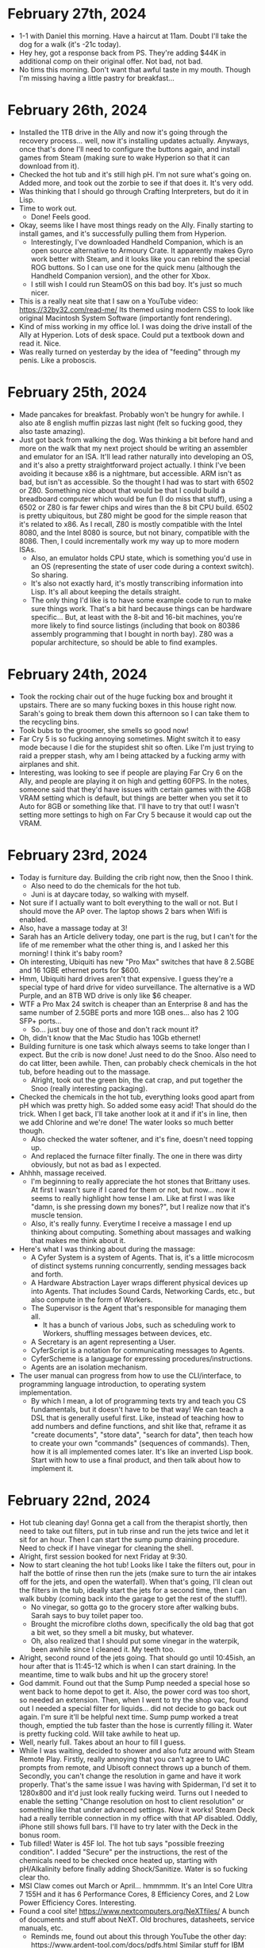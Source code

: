 * February 27th, 2024
- 1-1 with Daniel this morning. Have a haircut at 11am. Doubt I'll take the dog for a walk (it's -21c today).
- Hey hey, got a response back from PS. They're adding $44K in additional comp on their original offer. Not bad, not bad.
- No tims this morning. Don't want that awful taste in my mouth. Though I'm missing having a little pastry for breakfast...

* February 26th, 2024
- Installed the 1TB drive in the Ally and now it's going through the recovery process... well, now it's installing updates actually. Anyways, once that's done I'll need to configure the buttons again, and install games from Steam (making sure to wake Hyperion so that it can download from it).
- Checked the hot tub and it's still high pH. I'm not sure what's going on. Added more, and took out the zorbie to see if that does it. It's very odd.
- Was thinking that I should go through Crafting Interpreters, but do it in Lisp.
- Time to work out.
  - Done! Feels good.
- Okay, seems like I have most things ready on the Ally. Finally starting to install games, and it's successfully pulling them from Hyperion.
  - Interestingly, I've downloaded Handheld Companion, which is an open source alternative to Armoury Crate. It apparently makes Gyro work better with Steam, and it looks like you can rebind the special ROG buttons. So I can use one for the quick menu (although the Handheld Companion version), and the other for Xbox.
  - I still wish I could run SteamOS on this bad boy. It's just so much nicer.
- This is a really neat site that I saw on a YouTube video: https://32by32.com/read-me/ Its themed using modern CSS to look like original Macintosh System Software (importantly font rendering).
- Kind of miss working in my office lol. I was doing the drive install of the Ally at Hyperion. Lots of desk space. Could put a textbook down and read it. Nice.
- Was really turned on yesterday by the idea of "feeding" through my penis. Like a proboscis.

* February 25th, 2024
- Made pancakes for breakfast. Probably won't be hungry for awhile. I also ate 8 english muffin pizzas last night (felt so fucking good, they also taste amazing).
- Just got back from walking the dog. Was thinking a bit before hand and more on the walk that my next project should be writing an assembler and emulator for an ISA. It'll lead rather naturally into developing an OS, and it's also a pretty straightforward project actually. I think I've been avoiding it because x86 is a nightmare, but accessible. ARM isn't as bad, but isn't as accessible. So the thought I had was to start with 6502 or Z80. Something nice about that would be that I could build a breadboard computer which would be fun (I do miss that stuff), using a 6502 or Z80 is far fewer chips and wires than the 8 bit CPU build. 6502 is pretty ubiquitous, but Z80 might be good for the simple reason that it's related to x86. As I recall, Z80 is mostly compatible with the Intel 8080, and the Intel 8080 is source, but not binary, compatible with the 8086. Then, I could incrementally work my way up to more modern ISAs.
  - Also, an emulator holds CPU state, which is something you'd use in an OS (representing the state of user code during a context switch). So sharing.
  - It's also not exactly hard, it's mostly transcribing information into Lisp. It's all about keeping the details straight.
  - The only thing I'd like is to have some example code to run to make sure things work. That's a bit hard because things can be hardware specific... But, at least with the 8-bit and 16-bit machines, you're more likely to find source listings (including that book on 80386 assembly programming that I bought in north bay). Z80 was a popular architecture, so should be able to find examples.

* February 24th, 2024
- Took the rocking chair out of the huge fucking box and brought it upstairs. There are so many fucking boxes in this house right now. Sarah's going to break them down this afternoon so I can take them to the recycling bins.
- Took bubs to the groomer, she smells so good now!
- Far Cry 5 is so fucking annoying sometimes. Might switch it to easy mode because I die for the stupidest shit so often. Like I'm just trying to raid a prepper stash, why am I being attacked by a fucking army with airplanes and shit.
- Interesting, was looking to see if people are playing Far Cry 6 on the Ally, and people are playing it on high and getting 60FPS. In the notes, someone said that they'd have issues with certain games with the 4GB VRAM setting which is default, but things are better when you set it to Auto for 8GB or something like that. I'll have to try that out! I wasn't setting more settings to high on Far Cry 5 because it would cap out the VRAM.

* February 23rd, 2024
- Today is furniture day. Building the crib right now, then the Snoo I think.
  - Also need to do the chemicals for the hot tub.
  - Juni is at daycare today, so walking with myself.
- Not sure if I actually want to bolt everything to the wall or not. But I should move the AP over. The laptop shows 2 bars when Wifi is enabled.
- Also, have a massage today at 3!
- Sarah has an Article delivery today, one part is the rug, but I can't for the life of me remember what the other thing is, and I asked her this morning! I think it's baby room?
- Oh interesting, Ubiquiti has new "Pro Max" switches that have 8 2.5GBE and 16 1GBE ethernet ports for $600.
- Hmm, Ubiquiti hard drives aren't that expensive. I guess they're a special type of hard drive for video surveillance. The alternative is a WD Purple, and an 8TB WD drive is only like $6 cheaper.
- WTF a Pro Max 24 switch is cheaper than an Enterprise 8 and has the same number of 2.5GBE ports and more 1GB ones... also has 2 10G SFP+ ports...
  - So... just buy one of those and don't rack mount it?
- Oh, didn't know that the Mac Studio has 10Gb ethernet!
- Building furniture is one task which always seems to take longer than I expect. But the crib is now done! Just need to do the Snoo. Also need to do cat litter, been awhile. Then, can probably check chemicals in the hot tub, before heading out to the massage.
  - Alright, took out the green bin, the cat crap, and put together the Snoo (really interesting packaging).
- Checked the chemicals in the hot tub, everything looks good apart from pH which was pretty high. So added some easy acid! That should do the trick. When I get back, I'll take another look at it and if it's in line, then we add Chlorine and we're done! The water looks so much better though.
  - Also checked the water softener, and it's fine, doesn't need topping up.
  - And replaced the furnace filter finally. The one in there was dirty obviously, but not as bad as I expected.
- Ahhhh, massage received.
  - I'm beginning to really appreciate the hot stones that Brittany uses. At first I wasn't sure if I cared for them or not, but now... now it seems to really highlight how tense I am. Like at first I was like "damn, is she pressing down my bones?", but I realize now that it's muscle tension.
  - Also, it's really funny. Everytime I receive a massage I end up thinking about computing. Something about massages and walking that makes me think about it.
- Here's what I was thinking about during the massage:
  - A Cyfer System is a system of Agents. That is, it's a little microcosm of distinct systems running concurrently, sending messages back and forth.
  - A Hardware Abstraction Layer wraps different physical devices up into Agents. That includes Sound Cards, Networking Cards, etc., but also compute in the form of Workers.
  - The Supervisor is the Agent that's responsible for managing them all.
    - It has a bunch of various Jobs, such as scheduling work to Workers, shuffling messages between devices, etc.
  - A Secretary is an agent representing a User.
  - CyferScript is a notation for communicating messages to Agents.
  - CyferScheme is a language for expressing procedures/instructions.
  - Agents are an isolation mechanism.
- The user manual can progress from how to use the CLI/interface, to programming language introduction, to operating system implementation.
  - By which I mean, a lot of programming texts try and teach you CS fundamentals, but it doesn't have to be that way! We can teach a DSL that is generally useful first. Like, instead of teaching how to add numbers and define functions, and shit like that, reframe it as "create documents", "store data", "search for data", then teach how to create your own "commands" (sequences of commands). Then, how it is all implemented comes later. It's like an inverted Lisp book. Start with how to use a final product, and then talk about how to implement it.

* February 22nd, 2024
- Hot tub cleaning day! Gonna get a call from the therapist shortly, then need to take out filters, put in tub rinse and run the jets twice and let it sit for an hour. Then I can start the sump pump draining procedure. Need to check if I have vinegar for cleaning the shell.
- Alright, first session booked for next Friday at 9:30.
- Now to start cleaning the hot tub! Looks like I take the filters out, pour in half the bottle of rinse then run the jets (make sure to turn the air intakes off for the jets, and open the waterfall). When that's going, I'll clean out the filters in the tub, ideally start the jets for a second time, then I can walk bubby (coming back into the garage to get the rest of the stuff!).
  - No vinegar, so gotta go to the grocery store after walking bubs. Sarah says to buy toilet paper too.
  - Brought the microfibre cloths down, specifically the old bag that got a bit wet, so they smell a bit musky, but whatever.
  - Oh, also realized that I should put some vinegar in the waterpik, been awhile since I cleaned it. My teeth too.
- Alright, second round of the jets going. That should go until 10:45ish, an hour after that is 11:45-12 which is when I can start draining. In the meantime, time to walk bubs and hit up the grocery store!
- God dammit. Found out that the Sump Pump needed a special hose so went back to home depot to get it. Also, the power cord was too short, so needed an extension. Then, when I went to try the shop vac, found out I needed a special filter for liquids... did not decide to go back out again. I'm sure it'll be helpful next time. Sump pump worked a treat though, emptied the tub faster than the hose is currently filling it. Water is pretty fucking cold. Will take awhile to heat up.
- Well, nearly full. Takes about an hour to fill I guess.
- While I was waiting, decided to shower and also futz around with Steam Remote Play. Firstly, really annoying that you can't agree to UAC prompts from remote, and Ubisoft connect throws up a bunch of them. Secondly, you can't change the resolution in game and have it work properly. That's the same issue I was having with Spiderman, I'd set it to 1280x800 and it'd just look really fucking weird. Turns out I needed to enable the setting "Change resolution on host to client resolution" or something like that under advanced settings. Now it works! Steam Deck had a really terrible connection in my office with that AP disabled. Oddly, iPhone still shows full bars. I'll have to try later with the Deck in the bonus room.
- Tub filled! Water is 45F lol. The hot tub says "possible freezing condition". I added "Secure" per the instructions, the rest of the chemicals need to be checked once heated up, starting with pH/Alkalinity before finally adding Shock/Sanitize. Water is so fucking clear tho.
- MSI Claw comes out March or April... hmmmmm. It's an Intel Core Ultra 7 155H and it has 6 Performance Cores, 8 Efficiency Cores, and 2 Low Power Efficiency Cores. Interesting.
- Found a cool site! https://www.nextcomputers.org/NeXTfiles/ A bunch of documents and stuff about NeXT. Old brochures, datasheets, service manuals, etc.
  - Reminds me, found out about this through YouTube the other day: https://www.ardent-tool.com/docs/pdfs.html Similar stuff for IBM PS/2 systems and micro channel architecture.
- Oh interesting. Just learned that I should keep the refresh rate as 120Hz on the Ally because that enables Variable Refresh Rate, so even if you don't hit 120, it'll look better.
- Didn't realize Space Black replaces Space Gray in the MBP lineup.

* February 21st, 2024
- Installed Far Cry 5 on the Ally last night and started playing it. First of all, it hit 300Mbps download while in the bedroom. I don't know why it seems to peak at less than 100 in the bonus room. I wonder if it makes sense to just disable the AP in my office until I figure out what's going on with the connection there. Otherwise, I'm playing it on Medium and getting 40-50FPS depending on what's happening. It's pretty crazy to me still that it's essentially a handheld XB1/PS4. Crazy.
- Today is errands day. Need to go to World of Spas in addition to picking up the cat food and cat litter (hopefully flats of diet coke too), and also get a shop vac.
  - Alright done! Also went for a walk and now it's 2:30. It occurred to me in the car that I tend to overestimate how long things take because with software they always go long, but errands and shit typically seem to take less time than I expect. Especially considering this was the BIG THING I needed to do today and now I'm free for the rest of the day.
- Something else occurred to me while I was out! I haven't been using my desktop because I haven't been streaming games from it! That's when I used it the most often, but with the random issues I had with Sunshine earlier and stuff around resolution I sort of... stopped. I think some games get confused by the ultrawide even though they should be streaming 1080. And it resulted in weird things like Spiderman being kind of squished. I'm also unsure how well it will handle streaming with the random internet issues I've been having in the room. I haven't used it enough to notice if it's fine or if it's just the devices behind the second switch that are having issues. Maybe I should move the AP to the big desk instead of behind the shelf? That way it'd be on the main switch there... could do that when I do all of the furniture for the baby's room.
- CyferScript is a notation for data structures. CyferScheme is a programming language encoded with CyferScript. CyferScript is commonly used as a notation for messages sent between agents/services. These are said to implement CyferScript Languages.
  - A restricted language sent over the wire is called a Protocol. Messages are checked for conformance to specific patterns.
  - CyferScheme in a way is an unrestricted language. That is, it encodes general computation, whereas protocols are intended to be static.
- Static data structure is a better term than immutable. It's so much cleaner. Contrasts with dynamic data structures which are mutable.
  - Likewise, the difference between Symbols and Words is that Symbols are static (represent themselves) while Words are dynamic (represent something else).
  - To freeze an object is to make it static. To thaw an object is to make it dynamic.
  - Numbers are static (stand for themselves), numeric identifiers are dynamic (stand for something else).
- Hmm, a better word might be "marshall" and "unmarshall".
  - Fuck, could just be "read" and "write". Their parameters are an encoding scheme (JSON, CyferScript), and source/destination (agent, channel, port). So you can install a grammar that handles reading/writing some serialized data format.

* February 20th, 2024
- Didn't take vyvanse yesterday, and just took cannabis oil. Had a good day overall. Watched Blazing Saddles (which was 1080, but finally figured out how to get the AI upscaling working on the Shield TV, had to turn off automatic resolution switching, which makes sense I guess). Downloaded the Division 2 on the Ally and started playing that again. Still blows my mind that it's essentially a portable PS4/XB1. I have the settings on Medium now (with resolution scaling of 75% and that gets me essentially 60FPS most times dipping to about 50 occassionally, so super playable and looks fucking great).
- Daniel had to cancel 1-1 again. :(
  - He sent me a screenshot of his new EPYC server's IPMI interface. Pretty cool. BIOS over the network lol.
- Things I need to do this week:
  - Build the crib and mount the furniture to the walls.
  - Go to World of Spas to buy some chemicals but also see if they have sump pumps (or recommendations for them), and how to clean the shell. Might do that tomorrow, since Thursday or Friday might be better days for the actual draining and cleaning (high of 7c, only 4c tomorrow).
  - Bring the weed down to the basement so it's there instead of in the office. Need to separate these in my mind.
  - Look into IFS therapists and book one. Dan isn't a practitioner of IFS.
  - Read the manual for the garburator, I feel like that needs to be emptied (and it will fucking STINK). Also probably need to top up the softener salt and replace the furnace filter and humidifier filter.
  - Also need to get more cat litter from Real Canadian Superstore.
- Lol, so the VAS/VMS Internals and Data Structures book came in the mail, but still no Smalltalk Green Book. Need to note never to buy books from that seller again, it's literally been over a month now...
  - VAX book is fucking huge actually. 1400+ pages!
- One way to keep all of my clothes on is to keep the windows open in the office. Nice light and I can't just whip out my dong lol.
- There's clearly some sort of blocker when it comes to computing and especially programming. Like, I keep wanting to buy computers and do stuff with them, then I don't! Like I have an expensive machine kitted out for AI, and then I haven't really used it for that! Likewise, I have this kick ass desktop behind me and I've barely turned it on! Why is that? There's clearly some desire that's driving me to buy these systems with the intention to use them, but then I don't. And I also feel sort of bad about not using them because I feel like I'm neglecting them.
- It'd be a good idea to have like an "office hours" meeting again with the guys. I'd like to just have some company while doing things.
- A part of me feels ashamed by the hobbies I have...
- Okay, reached out to one IFS psychologist. We'll see if she responds.
- On the weekend was reading a bit of Visa's tweets on deviance. Like, deviance is overwhelmingly punished by society, until it's recognized as positive (this is literally the story of rudolph the red nose reindeer). But also, deviance is correlated. Like if you're deviant in one domain, you're probably deviant in others as well. And that's good and bad. For instance, Newton was a genius physicist, but also studied alchemy. And there are lots of instances of that, nobel prize winners who study quackery. But that's the thing, you can't be deviant in only positive domains, it doesn't work that way.
  - It's also rather hard to accept that you're a deviant person. You very much get rewarded for being normal most of the time.
  - And I'm clearly a deviant person, and a part of me likes that, but other parts very clearly don't want that to be the case (or are afraid of the consequences that is).
  - What does it mean to live a good life if you're deviant?
- WTF, scanner isn't scanning? It seems to be scanning from the bed even though I said the feeder. I'll try restarting my computer to see if that fixes it...
  - So apparently this model doesn't support duplex scanning! WTF, the fucking Xerox did... that's really annoying.
- Well, did a workout. Had to take a TUMS before starting since I was feeling a little acid reflux. I assume from the supplements I took (and back to back Diet Cokes).
- Sarah is off to an OBGYN appointment and I was able to convince her not to take me to pick up cat food (which is all the way downtown) since I'm intending to go out and run errands tomorrow anyways.
- Brought the cannabis oil down to the basement too.
- I want to build a computer company. That's always been my dream and I think I've been put off of it for various reasons, but there's no reason not to have fun! Just do it for shits and giggles bro. Hell, people are building new 8-bit machines for fun. Why can't I do that?
  - But what exactly does that mean? Well, I want to have my own operating system, programming language, and software. And I want to have my own models of machine.
  - Things getting in the way of that are 1) hardware is often opaque, so it's hard to port stuff. As such, I'll never be cutting edge. But that's fine. Computers are super fucking fast anyways, and I'm always going to be a niche player anyways.
  - I'm kind of put off by the lack of video drivers more than anything. It'd be really difficult to program for a GPU since everything is so opaque.
    - Make me curious, what mode is Serenity using?
  - I can ignore a lot of that stuff anyways since I can just write it for a virtual machine interface.
  - I think my primary goal is something that I can understand top to bottom. That is, you can read the documentation/source code and understand fully what's going on.
  - The intention isn't "most powerful, most performant, best in class" and more "best in understanding", more educational than anything.
  - I also don't even need to "build" computers, I could design models using off the shelf components and just make sure that the system boots on those specific ones. Then you can put together build guides essentially.
  - I get the sense that a lot of trepidation comes from "how do you intend to make money? what's the business model?", but I don't need to make a business. And also there's a lot about running a business that I do NOT like.
- Where I seem to get most caught up is in the interface. Really, I should be exploring lots of options there, but for some reason I'm not. Probably for a number of reasons (first one being that I tend to focus on the browser and... it's not that fun).
  - It's also probably because there are so MANY different things, I don't know where to start.
  - If I'm approaching the problem with the intent of building the "ideal environment", of course I'm gonna look at other attempts as worthless. But it should be more about exploration.
  - The ideal is rather that which makes it easy to experiment then. And that which makes it easy to learn how it works.
  - It could also be that computing lets you create interface metaphors, and because they're in a sense "made up" it's hard to be like "yes, this is the way I want it to work!"
  - So start with talking about what you like!
  - I'm also probably focusing too much on compatibility with existing systems which makes the attack surface far larger and puts odd constraints on me. Better to ignore them.
    - Like, focus on the text interface! That is, essentially the programming language aspect. Since text can be used essentially everywhere. You'll want to use different interfaces for graphics/touch/mouse anyways. And, text doesn't need anything special.
  - You have no obligation to make something that's a "success".
- Occurs to me that a lot of the things I want to build in Cyfer I've been looking at from a programming language standpoint rather than a system standpoint. That is, I've been thinking about storing tuples, so just build that! Call it the tuple store or something. Likewise with content-addressable storage of blocks and shit. It's more like you're creating a disk operating system than a programming language. And that's exactly what Smalltalk is! The language is already "done" in our mind, just needs to be used.

* February 18th, 2024
- Well, went to the theatre last night and wow... it sucked. Our home setup is far better. Literally the only upside to the theatre was how big the screen is (namely going wall to wall), but otherwise not only is our sound better, the picture is way better! I never really noticed how blurry the theatres are. I understand now why people used to complain about the lack of projectionists in theatres now, it looks like shit!
  - That and the movie sucked. Saw Argylle, and it was alright for the first half, but it just went off the rails in the second half. Way too many twists and gratuitous use of CGI.
- Will's birthday today. So chilling for the next two hours until I go. First sauna, then dinner at his place I think (hot pot).
- Was thinking last night that I really need to separate my use of cannabis and vyvanse. There's no good reason for me to take both. It just reduces the effectiveness of vyvanse over time. I should take them separately, and I can take cannabis earlier in the day (better for my sleep anyways). I think one reason I like taking vyvanse every day is to make my shits run on time lol. In fact, I took vyvanse today for that reason (I had some gas, and it smelled bad, and was like, I need to guarantee a shit before going to the sauna). Will abstain from cannabis today (plus figure there'll be a bit of alcohol with dinner).
  - Along those lines, it should help to make days more about productivity and others about relaxation. Which I need both of! In particular, I have this kick ass theatre and all of these movies I want to watch so... why don't I just get high and watch movies all day? Eventually I'll get bored of that and want to work...
  - To address the shits, I can also make sure to take fibre supplements daily.
- Was thinking more this morning about an M3 Mac Studio with a Dell 6K monitor. Would be so dope. Only thing is then I'd want a black MBP... Alas.
  - This laptop is just so good to type on... and it runs so cool... and its battery lasts for fucking ever...
- I think the plan is, no vyvanse tomorrow and for the next few days actually! Just focus on relaxing and watching movies. Make sure to take fibre supplements. Figure out which movies you want to watch (Ran for sure, Wolf of Wall Street, etc).

* February 17th, 2024
- Finally opened the boy butter (lol), and yea, this is some good shit. Wonder if it's safe for toys?
- Was thinking a bit yesterday that masturbating as a hobby isn't bad, it's just socially frowned upon. Which sucks, because it's so enjoyable. I had an unbelievable non-ejaculatory orgasm yesterday, and it all stems from actively loving myself and believing that I deserve to experience such pleasure. What's wild is that, yea, I'm far happier with myself than I would be on a yacht? Fuck, if I was on a yacht, I'd probably lock myself in a bedroom and jack off.
- Hmm, maybe I don't want a MacBook Air and would rather have a Mac Studio for the office? Then I could just use this baby downstairs? With a desktop, I'd also be able to get another Pro Display (or Dell equivalent?).
- I do wish I had more reason to use my desktop as well. I avoid it due to Windows, but I could install a Linux distro on it (maybe Guix?). I have so many fucking SSDs, I could put it on a 2TB and still have 5TB for Windows free.
- Just got back from Indigo. Bought two books on IFS by the same author (one mentions the other in the stuff on the back). Should be interesting!
- Was thinking on the drive that it's probably a good idea to use #1,..., #999 as numeric identifiers that are replaced directly with another object on load. It also means you can view memory addresses as numeric identifiers if the memory space is viewed as a message. Then words are symbolic identifiers. Actually, that's not a half bad idea since it means that numbers (values) are to numeric identifiers as symbols (values) are to words. It's like, one form is a value, the other is a key. The nice thing is that a binary encoding could probably employ a one byte encoding for most uses meaning you can compress ASTs considerably by replacing common symbols with given bytes.
- Oh, something I noticed before going out was that when I masturbate with my left hand, I seem to experience more self-criticism! That is, I noticed I was looking at my body more critically, and experiencing more thoughts of "what am I doing". As I kept at it, the thoughts slowly melted away, but it might be why I've avoided using my left hand as much (plus lack of experience).

* February 16th, 2024
- Gonna make pepper steak tonight. Need to take out the steak, and then pick up some peppers and stuff at the grocery store.
- Reading about CRDTs on HN and found a link to this: https://www.dolthub.com/blog/2022-06-27-prolly-chunker/ A merkle index!
  - From the original article: https://interjectedfuture.com/crdts-turned-inside-out/
- Forgot it was a long weekend this weekend. Sarah also forgot that she has yoga and brunch tomorrow. Also doing Sauna with Will for his birthday on Sunday.
- I really just want a system where I can synchronize files between systems without having to go through the whole rigamarol of git. It's why I haven't been using the intel MBP or Nebula... they don't have the files that this system does.
- Gotta admit, I just really enjoy reading about computers.
- I mean, there's nothing stopping me from just using Prophet in the basement. Just that it was a tad annoying to plug back in. But it runs so cool I can use it with blankets which cannot be said for the other two machines...
- Much like how pretending to smile can make you smile, pretending to make a product can turn into an actual product.
  - I was thinking that I can just make up a pretend computer company, and by imagining its parts, they might just come into existence! Play IRL make believe.
- In reading wikipedia, I'm learning how to present a history of a product.

* February 15th, 2024
- Baby class tonight.
- Gotta look over the letter from the lawyers.
- Might be a good idea to prepare my shelves for all of the new books I've gotten.
- Also, was thinking that I should use the hot tub in the afternoon. Lately I haven't been using it because around 9pm I'm just not interested in going up and changing and doing all that shit. But I'd like to use my hot tub! Also, need to check chemicals/add shock.
- Went to check the mail because the guy came but there was nothing in there. But, that guy had a red van and the deliveries are usually a white van. I think I'm just realizing that one guy checks the mail and another one delivers it. Explains why he was so fast too.
- I've been thinking a lot about Agents as an abstraction for isolation. That is, an Agent can be understood to exist "somewhere else" and I think it's a better term than "process" because it covers both local and remote things. The interface being message passing. It also neatly contains I/O! That is, Agents receive input from other Agents and can hold references to other Agents which it can send messages to. So there isn't a "standard output" port or file or stream etc., you would hold a reference to a logging Agent or Client, etc.
  - Of course, Abelson and Steele's paper on Scheme showed that Actors have the same implementation as Lambdas, but that does seem obvious in retrospect. That is, lambdas and actors are identical if processed synchronously. But of course they're different if lambdas are synchronous and actors are asynchronous, the difference is in the isolation!
- Oh! I have a massage today! Lol, I forgot. Most of them were booked for Fridays. 12:30, so gotta leave around 12:20 lol.
- Oh, I don't think I need to actually move much on the shelves. I have a bunch of free space on the last one, so I just need to move some books around.
  - Books moved! More space for bios and more space for more computer books. I should probably mount these shelves to the wall though...
- I think part of my problem with Cyfer is that a part of me has been trying to unify a bunch of otherwise separate systems into one. When rather Cyfer is a collection of services (agents) that can reasonably be used separately. For instance, I've wanted to use the browser for editing and viewing things, but then I jump to "this should have an interpreter in it", but that need not be the case! A language interpreter is different from a documentation browser! And while it would be really cool to have it written in CyferScheme, that's a long way off!
  - Likewise, you can have "cyfer agents" written in other languages. In fact, that's a good thing since it opens up the world for other contributions. The defining characteristic is that they communicate using cyferscript for serialized data.
  - When I've been thinking about writing an operating system, what that really is is a supervisor. But a supervisor doesn't need to manage hardware, could be virtualized (i.e. hosted). An "operating system" is a supervisor that has agents that control devices/resources. There are many gradations along that line.
- Something else on my mind is that I'm a tad embarrassed by how much I've been masturbating. Like I haven't been doing other things. But! I also have a ton of movies I want to watch that Sarah probably won't want to watch, and I should just watch them! I can touch myself while watching. It's fine.
  - Really though, I just wish I had a better way to write while lying down. I have these thoughts come to me all the time, and it's annoying to have to transition to a laptop or something.
  - I think I also avoid using my intel laptop because 1) the keyboard sucks, and 2) it gets hot. Maybe I should bring Nebula down instead. It also gets hot, but at least the keyboard is more enjoyable to use...
- With my interest in actors recently, maybe I should buy some books on Erlang... I used to have one. But someone might have taken it?
- I bought some argan oil and "boy butter" from Amazon for delivery tomorrow. But I think I'll stop at shoppers on the way home from the massage and buy some aveeno moisturizer. I forgot that the argan oil moisturizer sort of dries out my dick lol.
- Ahhh, good massage. Been too long.
- Interesting. Reading about OpenDoc and how it's essentially a way for different programs to share documents as links. Imagine that, but with CRDTs for live replication!
- So what we want to build is a Document browsing interface. Documents being interned CyferScript blocks.

* February 14th, 2024
- Dog has the pukes.
- No books in the mail, but I got a speeding ticket... yay. I guess those vehicles with the "drive safely" written all over them are photo radar. Stupid fucking spot too. It's by the airport on a road with a 6O limit but it's clearly designed for an 80.
- Was supposed to game with Devin today, but his cat is also sick. So not today.
- Not sure what I want to do...
- Should go out and buy some more snacks. I have *nothing*. Also some lunches I guess. I have dinners.
- I should book some massages every week while I still have benefits lol.
- Went out to get snacks, lunches, and lunch.
- Gonna start reading one of the new parent books then head down to the basement.

* February 13th, 2024
- Was thinking last night that I've probably been masturbating to avoid planning out cyfer, even the writing that I wanted to do. It all just seems so vague right now.
- Got the retainer payment request this morning, gotta pay that. Should also check my finances to make sure I'm good for the next little bit. Also should try using my Amex points again.
- Holy moly, man, I have a lot of expenses... I've probably been buying too much stuff. Though when I update my finances... I'm fine. Though that'll be ending without the stuff from PS.
  - I can probably get rid of Backblaze. It's like $14 per month right now, and I'm backing up to the NAS. Just need to set up back ups from the NAS to Daniel's NAS for better replication.
  - Also need to figure out how to switch my TELUS TV to more bandwidth. If I'm locked in for that pricing, may as well be something I'll actually use.
- Alrighty, worked out (squats, deadlifts, ab roller) and am just waiting to be picked up by Mercedes now.
- Hmm, out of Maca. Pretty sure I just got that at Shoppers though. I think I might need to get vegetable/canola oil for the pancakes tonight though as well. So worth a stop. I also don't have any sweet snacks like candy or ice cream.
- Okay, they're 10min out. So I should have the car around 2 and be back about 2:30? 20min to get there/back.
- I ordered the art of computer programming box set this morning. I keep meaning to do it, but stop because it's like $300, but hey, I'm rich and it ain't going out of date. Was available as 1-Day delivery, but who knows if it'll actually show today. Also, need to check the mail, wonder if I got any books.
- Got my car back, was going to check the mail and the driver was there when I opened the door. Checked the mail when I got back and... no books. Sad.

* February 12th, 2024
- Just met with Taylor from the lawyers. I'll be getting a retainer agreement and then they'll be putting together a letter for my approval to send to Sarah Nash. Hopefully should get a few more weeks of pay out of this.
- Holy shit. Had "sex" yesterday, but was more like mutual masturbation. Sarah asked if I wanted to cum on her, and I'm like sure, why not? Unleashed a fucking HUGE load. Then masturbated later in the evening and came again. That was like a week's worth of build up. She enjoyed the show lmao.
- Today is pretty busy what with the lawyer, Sarah has a massage and yoga this evening, and we have the cleaner here and I'm also expecting to get my car back at some point. I've gotta pick up the dog too.
  - Cleaner here means can't really jack off, which... fair.
- Holy canoli though. Being able to have non-ejaculatory orgasms is a gift that keeps on giving. Not only are they super enjoyable on their own (they last a long time and are full body experiences), when you finally do have an ejaculatory orgasm, it's fucking incredible.
- Interesting, I'm reading the introduction to the Project Oberon system, and it talks about how they designed the system in late 1985 and only started programming it in 1986.
- Damn, updated nebula and it downloaded super fast. Must've been that weird switch issue before.
- Well, nothing in the mail. Wonder when the Smalltalk Green book will get here, ordered it weeks ago it feels like.
- It seems notable that the biggest software systems are either operating systems, databases, and compilers/languages.

* February 10th, 2024
- Fucking stupid fucking tires. Hit a pot hole yesterday and now the car is at the dealer... again. Third time within 12 months. Fucking insane.
- Vacuumed the basement and upstairs, now just chilling. Going to KBBQ with Will at 4.
- I think I need to pick up my prescription. It said it'd be available by Friday (yesterday), but it never told me when it was actually available. Might be able to check online though, if so, I'll go and pick it up before seeing Will maybe?
  - Ah, okay so they are available, but it didn't request the refill on the boosters, so I've submitted that request for pickup tomorrow afternoon.
- I'm definitely feeling more relaxed recently. Like a lot of the time my mind seemingly shuts off. It feels really good just being in my body. Enjoying my breath. Enjoying urination. Enjoying smells. Enjoying the feelings from my skin.
  - That anxiety that I need to be doing things still comes up, but less frequently, and I usually just take a breath or so and relax and it goes away.
  - I think it was yesterday... yea yesterday, I had some incredible orgasms which seemed to keep going and going and going. The key is to relax and focus on enjoying them. I think there's like a subconscious part of me that's been denying myself the opportunity to feel good, and so I hold back a bit. It's almost as if it feels TOO good. Like that's a bad thing. But it turns out I can cross that threshold by being compassionate with myself. And I had to work with that part a bit. Like no, it's not TOO good, if you feel that way, it'll feel even better if you surrender yourself to it. And yea, it does!
  - I think what's been really working for me is that it feels like loving-kindness. Sometimes I feel like I'm just cranking it because I'm striving for something. When I recognize that's happening, I stop, and just enjoy being there for a bit, naturally I'll start pleasuring myself again, but it'll feel better. I know I'm having a good time when my thoughts more or less stop and I feel more like an animal.
  - But it's also interesting in that the way to feel really good involves two aspects working in tandem. The first is that my hands and limbs should move with the intention of responding to what feels good, if it doesn't feel good, do something different, if it does feel good, keep doing exactly that. The other is to *feel* how my body is responding. It's like I need to both give and receive.
  - And it's very much about affection. Feeling cute and affectionate towards myself, and finding how my body responds cute.
  - The cannabis definitely helps, but I have no problem achieving similar such feelings without it. It just seems to relax me more.
- Oh, I've been sleeping much more recently too! Like I've been hitting the bed around 10 and then waking up aroun 7 or 8. So I'm getting close to 10hrs of sleep most days, and I wake up feeling so fucking good. Everything just feels so good.
- Something that's worked for me is 1) telling myself that I'm a good boy, and 2) telling myself that I need some love. Sort of like with the dog lol. Like "do you need some love???" And yea, I need some love ya know.
- Oh, the boosters are ready for pickup. Alright, I'll go to shoppers before hand... oh, should buy some Diet Coke too.

* February 9th, 2024
- Just did wrap up (and took the dog to daycare). Also, wrote in my journal a bit this morning about what I want to do today. Big thing is making english muffin pizzas, I'll probably do that in the afternoon. I need to go out and get more english muffins, and may as well pick up a wireless headset for the Xbox that is more comfortable to use.
- Otherwise, I'm now sitting at the computer back in the office as the painting was finished yesterday. I'm gonna bring the intel mbp down to the basement instead. Might be a good time to try out Obsidian to sync docs between the two.
- I also want to work out today (pullups and pushups mostly), and take a walk.
- Oh yea, and search for and buy a book on babies for new dads, since this would make Sarah feel better.
- Alright, gonna toss the cat turds, go for a walk, then probably go out to Best Buy/Save-on-foods.

* February 8th, 2024
- Spent a few hours gaming with Devin yesterday. Painters/wallpaper people are here today. They say they'll probably finish it today (I guess the quote was for two days, but that'd be one person doing it).
- I need to send off the docs to the lawyers and call them with my credit card.
- Something else I need to do soon is move my will over to Alberta, set up a cohab agreement, and make sure all of my insurance is in order (umbrella and life).
- Just got back from a walk (no dog today), and was thinking about a lot of things.
  - One is that I have a lot of tension around work due to boundaries. Specifically, I don't like having things forced on me, my reaction is to flinch. It's why I hated school, it was all meaningless assignments by people who had control over me and my time. Because of that, I've developed a reaction to "work" items. Even ones assigned to myself. But additionally, I have problems with boundaries with people close to me. Like I have an extraordinarily hard time saying no to family. So when Sarah tells me to do random things and random times, I flinch because I feel obligated to do them. Then after I've processed it, I'm usually happy to help. But I think that comes from times as a kid where I couldn't say no or had no recourse when something went wrong. So I felt gyped on the news paper route because it felt like I did far more work for half the proceeds, and I also felt pretty betrayed when I spent the money on Reid for his birthday and he didn't really reciprocate. Or dishes. Actually yea some of this is directed at Reid. But also Dad, like sleeping on the floor when family was over but Reid got a bed and shit like that.
  - So there's a part of me that's really been pushy on me to make me do things and then I feel bad about it. Then another part of me rebels and makes me do drugs and shit.
  - But clearly there are things I want to do other than drugs and shit.
  - And that got me thinking about how setting expectations on myself about my projects is what kills them. It turns them into work! Like there's definitely some part of me that's like "we're doing this because it will make me feel relevant". And man, that's a really hard thing to bear. Why are you putting such high expectations on yourself? You're just a little guy. Ease up a little man.
  - And really, the reason I think about these projects is because they interest me! But I've been sucking the interest out of them.
  - And then there's the side where when I DO work on them, I feel an intense need to code because "coding is real work", but that's a weird thing to think. Like, Steve Jobs clearly had a huge industry impact because he genuinely cared about making objet d'arts. Apple is not the same without Steve because of that. But Steve wasn't an engineer or a programmer. So how did he work? By communicating and expressing clear opinions about what he liked and didn't like about things. That's why Apple is so lovable, because while they do have things that I disagree with, you can't but love the charm.
  - So I was thinking about how I need to focus on *writing* for now on. You're on your PG essay writing arc, and the point of that arc is to clarify and express our thoughts on what we like and want to see more of.
  - I'd been thinking about how computing feels so dull and uninspired these days and how despite constraits, old computers had a charm that's missing these days. Why is that?
    - Good topic for an essay!
  - And these are things we think about a lot, they're fun to think about, and if I share them with the world, I'll find people who are more like me and think about the things that I think about.
  - And, I've been writing a lot lately! It's easy.
- Another thing that crossed my mind on the walk was that I should start my mornings by sitting down with a journal and asking myself what I want to do that day. It's a practice I keep intending to do, but don't for some reason...

* February 7th, 2024
- Got a call from the lawyers office to schedule the meeting. Gotta call them back with my CC number, and then respond to the email with my docs. Meeting is for Monday, so I have time.
- Gaming with Devin... sometime today. He has chores to do, so will only play for a few hours. That's fine by me.

* February 6th, 2024
- Had a chat with Daniel. Was nice catching up. He's apparently thinking about building a home theatre in his basement at some point, so I gave him some resources.
- I should play around with Obsidian some more. I was in the basement yesterday and was having some thoughts that I wanted to write down and so I just put them in Apple Notes, but it'd be nice to have everything in one place. Obsidian has an iOS app, and a syncing service I think.
- Here are my notes from yesterday:
  - when i get overwhelmed with medical speak, that’s a really high reaction focused on my gut. so, i probably suppress the feelings in my gut most of the time. which, interesting thing to think about
  - but following from that, i tried focusing on my gut and it changed my thoughts immediately. like it made me feel like a kid again. and while stroking myself, all of those sensations were very intense. just keep drawing your attention to the gut and what it wants
  - i think there’s a metaphor there. i don’t trust my gut because i suppress it? what’s it telling me?
  - another thought. i’ve been trying to suppress my criticizing parts instead of getting to know them and show them compassion. that’s why they keep piping up.
- Yea, that's something I need to do more: get to know the parts that are criticizing. I've definitely been good at letting the parts that may have been hurt in the past speak up and present themselves, but there are still parts trying to protect them, and us more generally.
- The lawyer's receptionist responded. They want my phone number... yay... I should respond. But first, let's sort some of these clothes for Sarah.
- Hmm, was thinking "how can I be interested in my parts when i'm not interested in other people" and that turned into "wait, why aren't i interested in other people?" which lead to "because being interested in other people only brings let down" and that "me being interested in other people doesn't get reciprocated".
- When I'm not working, I often don't even know WHY. I don't know what's stopping me. It's a non-verbal part I think... Because I can be sitting there thinking about the work positively, but nothing comes out of it.
- I'm afraid of becoming too invested in my work. I've done this before, where it captures my attention so powerfully it's like the rest of the world disappears and I can't break out of it. Like, people will be talking to me and the only thing I can think about is the work. The other thing is that attention is often directed at something frustrating or unclear, so it's intense and kind of negative, and I don't want to hurt others when I'm in that frame of reference. In particular, I'm afraid of becoming deeply invested in something just as I'm about to have a child. I've had the thought about how I don't want to start something that I'll abandon due to the child, but the other side is that I'm afraid of becoming so invested that I shirk my duties to the child/Sarah.
  - I think I'm afraid of the problem solving mode because it's kind of domineering and I don't like the way it makes me feel and I feel out of control.
  - Ah it could also be sort of being afraid of my shadow. Like how I haven't felt "horny" in awhile. It's that I'm suppressing parts that have an aggressive undertone.
- Should work out then take the rest of the day off lol.
- Hmm, so the shower heads don't have a threaded end behind the wall that I can see. It's just the end where it connects to the rainfall head. While I could get a showerhead for it, I wonder if it just makes sense to get a nicer setup in there by getting a plumber/contractor...
- I'll bring the computer down with me to the basement. I don't have to sit here to work. In fact, I probably did more creative work on the couch with the intel laptop in Kitchener. Makes me kind of want an Air... and then have like a Mac Studio up here lmao. But then I'd need a second display. Wonder if I have any other USB-C charging cables... or if they're all being used by the UGREEN. WTF, I bought 4 of them? Where'd I put the other 2? I'm... really confused. I don't see them plugged in to anything. Are they in the basement?
  - Lol, found them in with all of my other cables. It's just I had never opened those two, so they were still in their original bags.

* February 5th, 2024
- Alright, washing the new blanket. First impression is that it's thinner than the big red one, it's also a bit rougher feeling on the top. Hopefully the wash softens and fluffs it up a bit. It's like it's in between my bedsure ones and the burgundy one.
- Just got back from walking the dog. Did a slightly longer walk than usual because of people in front of me on the path. It's cold out, but warmer than I was expecting, ended up taking my gloves off and opening my jacket a bit. Good thing I didn't take the big green one.
- Thinking on the walk about interpreters, and compilers and how compilers are really two things: 1) translators, and 2) optimizers. It's kinda funny how we got stuck with "compile" as the word when a compilation is a collection things put together into a single work (which is what a linker is!). But it also suggests the development path. Start with interpreter (operationally execute code), then make a translator (convert code to another language, probably Lisp), then an optimizer, and do that recursively.
- Had a good weekend. Quite busy all things considered. The wings were really good! The gochujang sauce was super fucking tasty, I kept some extra and will use it to dip chicken tenders in. Just eating it with chips was fucking delicious.
- Oh, the Klipsch speakers are on sale again. Though should sort out my finances before buying anything. Also, haven't heard back from the lawyer yet. If I don't by tomorrow, I'll try following up and then maybe reaching out to another lawyer (eww, Gowlings).
- Oh, Reid reached out to me asking about creating their own website for their comic. He says he hates using Wordpress (yea), and that they want something more modern except they don't want to deal with Webtoon's content policy, which fair. So I guess Ursula is designing something, and I figure I'll borrow the work from Alice to build that. It'd be good to have two comics running, it'd be easier for me to manage and make sure they're up if I'm also responsible for Reid & Ursula's stuff.
- Damn, electricity bill this month is like $300, just for electricity. I'm thinking solar panels would be a good idea for us. Gas was $130, which is the most it has been, but makes sense, we had that deep freeze so we needed to burn more. Still so cheap compared to electricity. I have a feeling a good chunk of the electricity was the NAS and the hot tub. They both went in around the same time after all. Home theatre probably added a bit too.
- Need to take the Xbox to the basement and make sure it's ready for Wednesday gaming with Devin.
- That UGREEN galium nitride charger is pretty dope. It's in the bonus room now and I can charge everything we have there. I even have a lightning cable set up for Sarah to charge her phone. I'm literally charging her laptop, the Ally, and the Deck all at once. It might be worth getting another one for the basement.
- And the Xbox is good to go! Controller kept disconnecting though. Not sure if it was just low on battery or what.
- I don't know what to do with my day... I really just want this blanket to finish drying so that I can give it a test run.
- Lol, PS hasn't paid the App Store danegeld and it was associated with my Chalk account. Meanwhile, you seemingly can't change the account holder when the membership hasn't been paid? It didn't even give me that option. At least it's associated with ryan@chalk.com and not my personal. So I just hopped on a call with Daniel and changed the 2Fac phone number and password so that he has control over it.
- New blanket definitely isn't the same as the burgundy. I also can tell that it'll start pilling up the same way the bedsure ones do and will get rougher feeling over time. Sad. So still need to look for replacements. One thing that's nice is that it's a kind and it's HUGE.
- Had fun with my blanket. Want to go back after this. But noticed feelings of shame creeping up again. I think that's a really good characterization for what I'm feeling. It's a feeling of "I shouldn't be doing this" followed by a number of "reasons": "I should be doing something productive" "This is weird and others would look badly on me for engaging in it."
  - I probably take drugs to turn that OFF. To shut out the criticism. And yet doing drugs also makes me feel shame!
  - Hmm, from the article in Integral Guide on Shame it took me to criticizing (a technique of Parts to keep us safe), and a lot of the things resonate (trailheads):
    - "a loud, critical inner-voice"
    - "self-critical thoughts, perfectionism, or other unrealistically high expectations that inevitably lead to disappointment or burnout"
    - "feeling small or diminished"
    - "a drive for self-improvement"
    - "controlling your performance so you don't get rejected"
    - "constantly worrying about how your appearance or how you're coming across so you don't get rejected"
    - "never allowing you to be vulnerable out of fear of rejection or judgement"
    - "keeping you humble or invisible, never letting you feel good about yourself, so you don't feel good about yourself or strive for any kind of goal. this way you don't get hurt and stay under the radar"

* February 4th, 2024
- Ahhh, nice morning. I moved the big blanket into the bedroom and slept in that last night. So fucking comfy. I also set up schedules for the thermastats in the house so that they cool down at night to 19c. Definitely felt it, nice to have cool air in the bedroom at night. Only thing is that there are two different thermastats with entirely different interfaces and it's a pain to do both. I wonder if you can get a Nest or something that will handle both. Would be nice to have an app or something to set things up rather than standing at a wall for like 10min.
- Took out the cat shit and walked the dog. Also prepared the wings for tonight, so they're sitting in the fridge drying out. Just need to bake them and make the sauces. The honey garlic was a marinade, so it's really thin. I'll need to boil it for a bit to thicken it up.
- Not sure what I want to do with the rest of the day.
- I should order and pick up the CBN:CBD since I'm out and I don't want to take something with a tonne of CBD in it.
- Sad. My new blanket is coming tomorrow instead of today...
- Oh! The blanket is now out for delivery! 4:15-7:15. Should put the sheets on the bed in the basement.
- Played some Mario Wonder. It's pretty good so far! But it's been interesting going between it and Spongebob. I've been having fun with Spongebob and will pick up the other one when it next goes on sale. Ah it was $20 during the last sale. So hopefully goes up again soon.
- My headache is coming back, though I'd say it's not exactly a headache since it's localized to my neck. Thinking of doing some pull-ups and pushups in the basement for a bit.
- Did my workout! Headache is gone, although might also be due to the tylenol I took earlier. Spent a bunch of time afterwards listening to music on the hifi. God I love having big fucking speakers. Put on Til I Collapse and was like "I need to host a rager". lol.
- Need to take a shower and rinse, my armpits are still sweaty from my workout. I think around 5 we'll be going to pick up more baby clothes, then when we get back I'll start on the wings.

* February 3rd, 2024
- Went to Walmart this morning. Bought some more TFal frying pans as well as an InstantPot. Although, the whole reason to go was to get a pan with a wire rack for wings and then we forgot to buy one lol.
- Then went for lunch with Will, nice to catch up. He helped me bring the bed down from the baby's room into the basement. After I dropped him off, went back to Walmart to get the pan/rack and also picked up the wings for tomorrow.
- Bought more cannabis oil. Though I fucked up. I thought I bought the same CBD:CBN mix, but it was CBN:THC. So I'll have to get the other one. I took 1ml of it last night and it was really nice and relaxing.
- Got home and then walked the dog (who is now VERY dirty), and then put the bed back together. Thankfully the rug that was in that room fits underneath the bed, so it's a bit out of sight out of mind.
- Busy day! Time to relax and unwind.
- Oh yea, ordered another Sherpa blanket! Was really hard finding one that's really thick like the burgundy one I have. That one came from Bed Bath and Beyond, so not exactly easy to find anymore and the tag has faded so I'm not even sure of the brand. I found one on Amazon that looks decent, people say it's nice and heavy almost like a weighted blanket. Ordered it in black. Most other sherpas are like the ones I have for bed, which are much thinner.
- There's clearly a part of me that I think I characterize as more effeminate/autistic and I think I do a lot to suppress that due to stuff from school and elsewhere. But it feels so good letting that come out. :/
- Also occurs to me that I have a tendency to say to myself that I don't actually have that much trauma, and I recognize that by saying that I might be denying the pain that I've experienced. Just because other people have it worse doesn't mean I'm not worthy of compassion (re: this is probably a form of people pleasing).
- Most of yesterday I had a really bad tension headache at the back/bottom of my neck. It went away in the hot tub, but then came back with avengeance afterwards.
- I've probably been avoiding meditation not because I don't want to do meditation but because I don't want to do mindfulness meditation. But there are many other types. And it'd probably be really helpful for me to do metta meditation.
- Oh something interesting at lunch with Will is that I asked him about shisha and he said he hasn't been doing it because he's had a swollen tonsil! He went to the doctor and the doctor was like "probably nothing" (similar to mine), but also "if you really care about it, I can refer you to a specialist" and so he went and they stuck some thing up his nose (which feels a lot like a covid test, i.e. weird), and the specialist was like "I don't see anything wrong, which suggests it could be mono". And huh, hadn't thought of that! I guess, because you share shisha, you could get mono from someone else passing it around. And yea, that'd suck. I wonder what other symptoms there are...
- It's not fair to characterize myself as effeminate as a derogative frame. I'm a boy. A good boy. And a cute boy. And I want and deserve friends that love me for who I am. Yea.
  - I think I use weed to turn off the self-critical parts temporarily. It's this other side of me trying to get out. And it's the side that feels most in tune with my body. That isn't self-critical of it.
  - So why is it being suppressed? It doesn't believe us to be capable of protecting and standing up for ourself? So it hides it?
- I'm SO excited for this new blanket. :D I love big fluffy blankets so much.
  - This is such a plus to being hypersensitive. If most of the world is a little too much at times, we owe it to ourselves to indulge in the good parts.
  - Ahhhhh!!!!! Love this. :D
- I need a tums, feeling some acid reflux.

* February 2nd, 2024
- A few things to do: need to reach out to employment lawyer, box up the PS laptop and send it, vacuum the ceiling a bit and then put all of the boxes back in there. Maybe move some stuff around so that dad's stuff is away from that wall.
  - I also need to make sure my finances are in order for paying off the credit cards. Should use points on the Amex.
  - Huh, there's an error with the Amex and I can't use the points... I guess I'll have to call in or something.
  - Moved some cash over from the LOC to cover the cost of the credit card payment. It'll actually go back to normal after the next payroll cycle, it's just a bit early. Figure I'll pay both of the LOCs off with the lump sum from PS.
- Okay, sent an email to Melanie. Need to assemble the documents in preparation. I have the exit package and release forms downloaded as well as my employment contract. I'll also need to get stuff from the sale (in particular the stuff about non-competes). Question is... where did I keep that?
- Well, I have SPA from Will (thanks Suraj for emailing about it earlier!). The non-compete is part of that, and by my reckoning, it's in force until 2027.
- Now to box up the laptop, then should move the boxes in here around.
- Alrighty, that's most of what I wanted to get done. I moved the big desk closer to the closet door which gave some room for dad's art/boxes. The rest of the boxes are now back in the closet. Still need to clean up the desks a tad, but much better. Also nice that there's no more PS laptop just sitting on the desk.
- Sarah's home, she intends to take down the garland and move stuff out of the baby's room. We'll see how much of that she actually does... and I expect she'll probably ask me to do stuff.
- I was reading more of the IFS/Integral Guide to Well-Being on the flight and one of the things it talks about is that you can spend time procrastinating on the IFS work by reading about IFS. Lol. Lmao. So I think I should plan on doing that stuff.
  - While listening to music on the flight "Rise Above This" came on and I started feeling really sad. And thoughts about being abandoned came up. Clearly triggered something in some part.
  - Something else occurred to me too: I repress my desire for sex because I think I feel ashamed of desiring it. Also, despite me telling Sarah when I'm gonna masturbate, I still feel weird about it and I don't like announcing that I will. There's also an element of joking about it and poking fun at me doing it that I'm not sure is good. Like I say I'm gonna diddle myself. I really don't like that framing.
  - It's funny, being back home triggered the thoughts about "you need to be working, get to work after walking the dog". I didn't really listen to them though and enjoyed just walking the dog and taking in the fresh air.
  - Another article I think I saw on the Integral Guide was about deep non-sleep rest, and I think that's kind of what I do when I cover myself in blankets and just chill.
  - I was also thinking on the walk about how hard it is being a highly sensitive man. I'm clearly really sensitive to certain things, like light and sound, but also empathizing intensely with other's pain. Last night during the birthing class I started feeling light headed again. Actually, it's not quite light headed, it's more that I feel really uncomfortable in my gut. But I don't want to make a scene, so I don't say I'm having a problem because I'm embarrassed about it.
  - Oh, another thing I was thinking while on the trip was that I can work out whenever I want. If I'm dreading doing the workouts in the evening, I can just do them in the morning or at lunch or whatever. They can also be as long or as short as I want them to be. In particular, I need to focus on my upper body some more, push ups and pull ups in particular. There's something to be said about getting them out of the way first thing.
    - Well, I was just thinking, "why not do them right now?" But I've got a tension headache in the back of my neck and I don't know if that would be a good idea at the moment.
- I think I should take down the christmas lights in my office. I haven't plugged them in in awhile. Okay, let's do that then take a shower (and shave my chest).
- Okay, wings have been ordered for tomorrow.
- I need to get some groceries, for things like snacks and lunches, pizzas, what have you. I'll go and get kimchi and maybe fish cakes from T&T tomorrow. Actually, that would be awful in terms of crowds... maybe should just go do that today.
- I kind of want to get a new rice cooker. Ours is kinda shit and falling apart. Just use it for the dog.
- Need to make sure we have a wire rack for use with the baking sheets.
- Alright got most of the stuff. Save On Foods didn't have any brown sugar though... odd.
- This tension headache is getting worse I think...
- I wish I knew what was going on with this constant congestion in my right nostril. That and the tonsil stones mostly occurring on the right and said tonsil being red and sort of inflamed all the time makes me think something is up. But not sure what...
- I've done a lot today. Need to rest and relax.
- I took some CBN/CBD, I'm wondering if it'll help with the headache. Now considering whether or not to take some THC. I've been off for a week now, so not a lot.
  - The guide talks about how we have to recognize the harm caused by an addiction to understand it as an addiction. And I only vaguely understand what the harm is. Thinking about how it makes me congested has definitely put me off using it especially in large doses, but otherwise I'm not so sure.
  - That's what's confusing to me too. Because when I don't take it I don't feel withdrawal really, not even close to the way I do with Vyvanse. And I don't need to up the dose either, upping the dose tends to make the experience more negative than positive anyways. I've been keeping a consistent dose for some time now.
- I wish I had a better term for what I do with the blankets. It's the first time I've ever had an experience where the lack of a word to describe it makes it difficult to convey what exactly I'm getting out of it to others, and so that's probably why I don't even tell Sarah when I'm doing it, because I don't even know what to call it. Maybe ChatGPT can give me a word? Or make one up?
